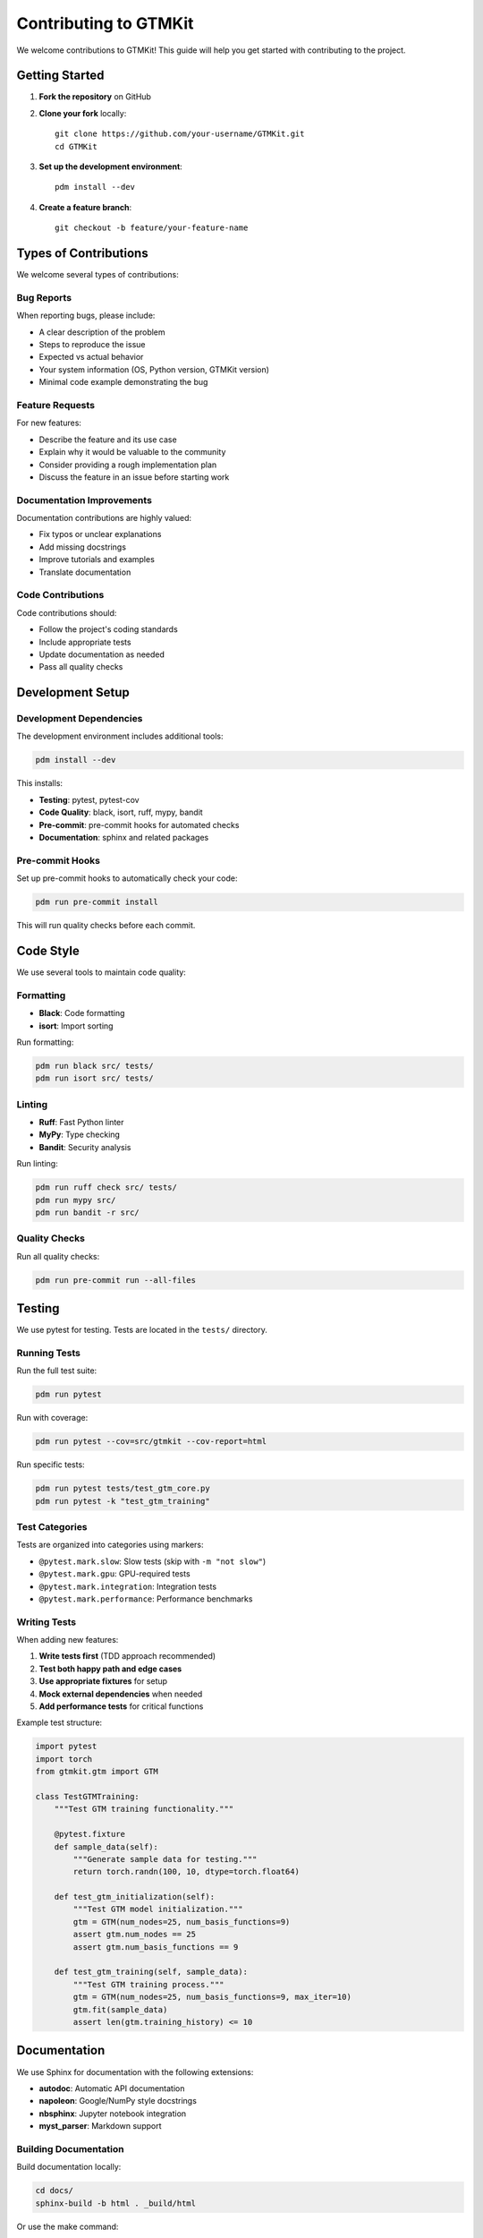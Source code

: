 Contributing to GTMKit
======================

We welcome contributions to GTMKit! This guide will help you get started with contributing to the project.

Getting Started
---------------

1. **Fork the repository** on GitHub
2. **Clone your fork** locally::

    git clone https://github.com/your-username/GTMKit.git
    cd GTMKit

3. **Set up the development environment**::

    pdm install --dev

4. **Create a feature branch**::

    git checkout -b feature/your-feature-name

Types of Contributions
---------------------

We welcome several types of contributions:

Bug Reports
~~~~~~~~~~~

When reporting bugs, please include:

- A clear description of the problem
- Steps to reproduce the issue
- Expected vs actual behavior
- Your system information (OS, Python version, GTMKit version)
- Minimal code example demonstrating the bug

Feature Requests
~~~~~~~~~~~~~~~

For new features:

- Describe the feature and its use case
- Explain why it would be valuable to the community
- Consider providing a rough implementation plan
- Discuss the feature in an issue before starting work

Documentation Improvements
~~~~~~~~~~~~~~~~~~~~~~~~~

Documentation contributions are highly valued:

- Fix typos or unclear explanations
- Add missing docstrings
- Improve tutorials and examples
- Translate documentation

Code Contributions
~~~~~~~~~~~~~~~~~

Code contributions should:

- Follow the project's coding standards
- Include appropriate tests
- Update documentation as needed
- Pass all quality checks

Development Setup
----------------

Development Dependencies
~~~~~~~~~~~~~~~~~~~~~~

The development environment includes additional tools:

.. code-block:: bash

   pdm install --dev

This installs:

- **Testing**: pytest, pytest-cov
- **Code Quality**: black, isort, ruff, mypy, bandit
- **Pre-commit**: pre-commit hooks for automated checks
- **Documentation**: sphinx and related packages

Pre-commit Hooks
~~~~~~~~~~~~~~~

Set up pre-commit hooks to automatically check your code:

.. code-block:: bash

   pdm run pre-commit install

This will run quality checks before each commit.

Code Style
----------

We use several tools to maintain code quality:

Formatting
~~~~~~~~~~

- **Black**: Code formatting
- **isort**: Import sorting

Run formatting:

.. code-block:: bash

   pdm run black src/ tests/
   pdm run isort src/ tests/

Linting
~~~~~~~

- **Ruff**: Fast Python linter
- **MyPy**: Type checking
- **Bandit**: Security analysis

Run linting:

.. code-block:: bash

   pdm run ruff check src/ tests/
   pdm run mypy src/
   pdm run bandit -r src/

Quality Checks
~~~~~~~~~~~~~

Run all quality checks:

.. code-block:: bash

   pdm run pre-commit run --all-files

Testing
-------

We use pytest for testing. Tests are located in the ``tests/`` directory.

Running Tests
~~~~~~~~~~~~

Run the full test suite:

.. code-block:: bash

   pdm run pytest

Run with coverage:

.. code-block:: bash

   pdm run pytest --cov=src/gtmkit --cov-report=html

Run specific tests:

.. code-block:: bash

   pdm run pytest tests/test_gtm_core.py
   pdm run pytest -k "test_gtm_training"

Test Categories
~~~~~~~~~~~~~~

Tests are organized into categories using markers:

- ``@pytest.mark.slow``: Slow tests (skip with ``-m "not slow"``)
- ``@pytest.mark.gpu``: GPU-required tests
- ``@pytest.mark.integration``: Integration tests
- ``@pytest.mark.performance``: Performance benchmarks

Writing Tests
~~~~~~~~~~~~

When adding new features:

1. **Write tests first** (TDD approach recommended)
2. **Test both happy path and edge cases**
3. **Use appropriate fixtures** for setup
4. **Mock external dependencies** when needed
5. **Add performance tests** for critical functions

Example test structure:

.. code-block:: python

   import pytest
   import torch
   from gtmkit.gtm import GTM

   class TestGTMTraining:
       """Test GTM training functionality."""

       @pytest.fixture
       def sample_data(self):
           """Generate sample data for testing."""
           return torch.randn(100, 10, dtype=torch.float64)

       def test_gtm_initialization(self):
           """Test GTM model initialization."""
           gtm = GTM(num_nodes=25, num_basis_functions=9)
           assert gtm.num_nodes == 25
           assert gtm.num_basis_functions == 9

       def test_gtm_training(self, sample_data):
           """Test GTM training process."""
           gtm = GTM(num_nodes=25, num_basis_functions=9, max_iter=10)
           gtm.fit(sample_data)
           assert len(gtm.training_history) <= 10

Documentation
-------------

We use Sphinx for documentation with the following extensions:

- **autodoc**: Automatic API documentation
- **napoleon**: Google/NumPy style docstrings
- **nbsphinx**: Jupyter notebook integration
- **myst_parser**: Markdown support

Building Documentation
~~~~~~~~~~~~~~~~~~~~~

Build documentation locally:

.. code-block:: bash

   cd docs/
   sphinx-build -b html . _build/html

Or use the make command:

.. code-block:: bash

   cd docs/
   make html

Docstring Style
~~~~~~~~~~~~~~

We follow the NumPy docstring convention:

.. code-block:: python

   def example_function(param1: int, param2: str = "default") -> bool:
       """
       Brief description of the function.

       Longer description if needed, explaining the purpose,
       algorithm, or important details.

       Parameters
       ----------
       param1 : int
           Description of param1.
       param2 : str, optional
           Description of param2 (default is "default").

       Returns
       -------
       bool
           Description of return value.

       Raises
       ------
       ValueError
           When param1 is negative.

       Examples
       --------
       >>> result = example_function(5, "test")
       >>> print(result)
       True

       Notes
       -----
       Additional notes about the function, algorithm details,
       or references to papers.
       """
       if param1 < 0:
           raise ValueError("param1 must be non-negative")
       return param1 > 0

Pull Request Process
-------------------

1. **Create a descriptive PR title** following conventional commits:

   - ``feat: add new GTM visualization method``
   - ``fix: resolve memory leak in large dataset processing``
   - ``docs: improve API documentation for metrics module``
   - ``test: add comprehensive tests for regression utils``

2. **Write a clear PR description**:

   - Explain what changes you made and why
   - Reference any related issues
   - Include screenshots for UI changes
   - Note any breaking changes

3. **Ensure all checks pass**:

   - All tests pass
   - Code coverage is maintained
   - Linting and formatting checks pass
   - Documentation builds successfully

4. **Request review** from maintainers

5. **Address feedback** promptly and courteously

6. **Squash commits** if requested before merging

Release Process
--------------

Releases follow semantic versioning (SemVer):

- **Major** (x.0.0): Breaking changes
- **Minor** (0.x.0): New features, backward compatible
- **Patch** (0.0.x): Bug fixes, backward compatible

Release steps:

1. Update version in ``pyproject.toml``
2. Update ``CHANGELOG.md``
3. Create release PR
4. Tag release after merge
5. GitHub Actions handles PyPI publishing

Community Guidelines
-------------------

Code of Conduct
~~~~~~~~~~~~~~

We follow the Python Community Code of Conduct. Be respectful, inclusive, and constructive in all interactions.

Communication
~~~~~~~~~~~~

- **GitHub Issues**: Bug reports, feature requests, questions
- **GitHub Discussions**: General discussion, ideas, help
- **Email**: Direct contact with maintainers (varnek@unistra.fr)

Recognition
~~~~~~~~~~

Contributors are recognized in:

- ``README.md`` contributors section
- Release notes for significant contributions
- Academic papers when appropriate

Getting Help
-----------

If you need help with contributing:

1. **Read this guide** thoroughly
2. **Check existing issues** and discussions
3. **Ask questions** in GitHub Discussions
4. **Contact maintainers** directly if needed

Common Issues
~~~~~~~~~~~~

**Tests failing locally but passing in CI**
   - Check Python version compatibility
   - Ensure all dependencies are installed
   - Clear pytest cache: ``pytest --cache-clear``

**Linting errors**
   - Run ``pdm run pre-commit run --all-files``
   - Check specific tool documentation
   - Ask for help if errors are unclear

**Documentation build failures**
   - Check Sphinx syntax in RST files
   - Ensure all imports work correctly
   - Verify notebook execution if using nbsphinx

Thank You!
---------

Thank you for contributing to GTMKit! Your contributions help make the project better for everyone in the scientific computing and cheminformatics communities.

Every contribution, no matter how small, is valuable and appreciated. Whether you're fixing a typo, adding a feature, or improving documentation, you're helping advance open-source scientific software.

Happy coding! 🚀
